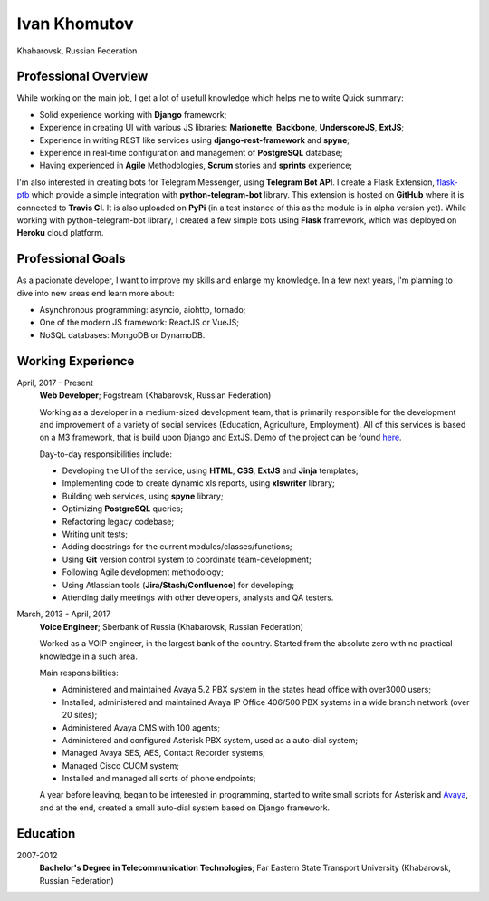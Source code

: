 Ivan Khomutov
=============

Khabarovsk, Russian Federation

Professional Overview
---------------------

While working on the main job, I get a lot of usefull knowledge which helps me to write 
Quick summary:

- Solid experience working with **Django** framework;
- Experience in creating UI with various JS libraries: **Marionette**, **Backbone**, **UnderscoreJS**, **ExtJS**;
- Experience in writing REST like services using **django-rest-framework** and **spyne**;
- Experience in real-time configuration and management of **PostgreSQL** database;
- Having experienced in **Agile** Methodologies, **Scrum** stories and **sprints** experience;

I'm also interested in creating bots for Telegram Messenger, using **Telegram Bot API**.
I create a Flask Extension, `flask-ptb <https://github.com/iskhomutov/flask-ptb>`_ which provide a simple integration with **python-telegram-bot** library.
This extension is hosted on **GitHub** where it is connected to **Travis CI**. It is also uploaded on **PyPi** (in a test instance of this as the module is in alpha version yet).
While working with python-telegram-bot library, I created a few simple bots using **Flask** framework, which was deployed on **Heroku** cloud platform.

Professional Goals
------------------

As a pacionate developer, I want to improve my skills and enlarge my knowledge. In a few next years, I'm planning to dive into new areas end learn more about:

- Asynchronous programming: asyncio, aiohttp, tornado;
- One of the modern JS framework: ReactJS or VueJS;
- NoSQL databases: MongoDB or DynamoDB.

Working Experience
------------------

April, 2017 - Present
    **Web Developer**; Fogstream (Khabarovsk, Russian Federation)

    Working as a developer in a medium-sized development team, that is primarily responsible for the development and improvement of a variety of social services (Education, Agriculture, Employment). All of this services is based on a M3 framework, that is build upon Django and ExtJS. Demo of the project can be found `here <http://school.bars-open.ru>`_.

    Day-to-day responsibilities include:

    - Developing the UI of the service, using **HTML**, **CSS**, **ExtJS** and **Jinja** templates;
    - Implementing code to create dynamic xls reports, using **xlswriter** library;
    - Building web services, using **spyne** library;
    - Optimizing **PostgreSQL** queries;
    - Refactoring legacy codebase;
    - Writing unit tests;
    - Adding docstrings for the current modules/classes/functions;
    - Using **Git** version control system to coordinate team-development;
    - Following Agile development methodology;
    - Using Atlassian tools (**Jira/Stash/Confluence**) for developing;
    - Attending daily meetings with other developers, analysts and QA testers.

March, 2013 - April, 2017
    **Voice Engineer**; Sberbank of Russia (Khabarovsk, Russian Federation)

    Worked as a VOIP engineer, in the largest bank of the country. Started from the absolute zero with no practical knowledge in a such area.

    Main responsibilities:

    - Administered and maintained Avaya 5.2 PBX system in the states head office with over3000 users;
    - Installed, administered and maintained Avaya IP Office 406/500 PBX systems in a wide branch network (over 20 sites);
    - Administered Avaya CMS with 100 agents;
    - Administered and configured Asterisk PBX system, used as a auto-dial system;
    - Managed Avaya SES, AES, Contact Recorder systems;
    - Managed Cisco CUCM system;
    - Installed and managed all sorts of phone endpoints;

    A year before leaving, began to be interested in programming, started to write small scripts for Asterisk and `Avaya <https://github.com/iskhomutov/python-ossi>`_, and at the end, created a small auto-dial system based on Django framework.

Education
---------

2007-2012
    **Bachelor's Degree in Telecommunication Technologies**; Far Eastern State Transport University (Khabarovsk, Russian Federation)
